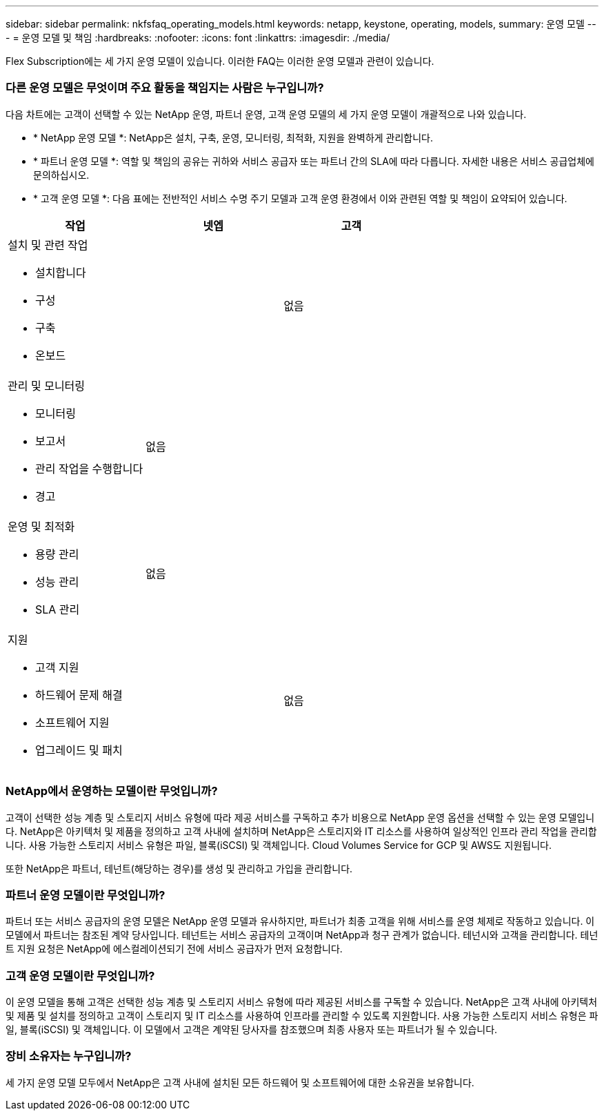 ---
sidebar: sidebar 
permalink: nkfsfaq_operating_models.html 
keywords: netapp, keystone, operating, models, 
summary: 운영 모델 
---
= 운영 모델 및 책임
:hardbreaks:
:nofooter: 
:icons: font
:linkattrs: 
:imagesdir: ./media/


[role="lead"]
Flex Subscription에는 세 가지 운영 모델이 있습니다. 이러한 FAQ는 이러한 운영 모델과 관련이 있습니다.



=== 다른 운영 모델은 무엇이며 주요 활동을 책임지는 사람은 누구입니까?

다음 차트에는 고객이 선택할 수 있는 NetApp 운영, 파트너 운영, 고객 운영 모델의 세 가지 운영 모델이 개괄적으로 나와 있습니다.

* * NetApp 운영 모델 *: NetApp은 설치, 구축, 운영, 모니터링, 최적화, 지원을 완벽하게 관리합니다.
* * 파트너 운영 모델 *: 역할 및 책임의 공유는 귀하와 서비스 공급자 또는 파트너 간의 SLA에 따라 다릅니다. 자세한 내용은 서비스 공급업체에 문의하십시오.
* * 고객 운영 모델 *: 다음 표에는 전반적인 서비스 수명 주기 모델과 고객 운영 환경에서 이와 관련된 역할 및 책임이 요약되어 있습니다.


|===
| 작업 | 넷엡 | 고객 


 a| 
설치 및 관련 작업

* 설치합니다
* 구성
* 구축
* 온보드

| image:check.png[""] | 없음 


 a| 
관리 및 모니터링

* 모니터링
* 보고서
* 관리 작업을 수행합니다
* 경고

| 없음 | image:check.png[""] 


 a| 
운영 및 최적화

* 용량 관리
* 성능 관리
* SLA 관리

| 없음 | image:check.png[""] 


 a| 
지원

* 고객 지원
* 하드웨어 문제 해결
* 소프트웨어 지원
* 업그레이드 및 패치

| image:check.png[""] | 없음 
|===


=== NetApp에서 운영하는 모델이란 무엇입니까?

고객이 선택한 성능 계층 및 스토리지 서비스 유형에 따라 제공 서비스를 구독하고 추가 비용으로 NetApp 운영 옵션을 선택할 수 있는 운영 모델입니다. NetApp은 아키텍처 및 제품을 정의하고 고객 사내에 설치하며 NetApp은 스토리지와 IT 리소스를 사용하여 일상적인 인프라 관리 작업을 관리합니다. 사용 가능한 스토리지 서비스 유형은 파일, 블록(iSCSI) 및 객체입니다. Cloud Volumes Service for GCP 및 AWS도 지원됩니다.

또한 NetApp은 파트너, 테넌트(해당하는 경우)를 생성 및 관리하고 가입을 관리합니다.



=== 파트너 운영 모델이란 무엇입니까?

파트너 또는 서비스 공급자의 운영 모델은 NetApp 운영 모델과 유사하지만, 파트너가 최종 고객을 위해 서비스를 운영 체제로 작동하고 있습니다. 이 모델에서 파트너는 참조된 계약 당사입니다. 테넌트는 서비스 공급자의 고객이며 NetApp과 청구 관계가 없습니다. 테넌시와 고객을 관리합니다. 테넌트 지원 요청은 NetApp에 에스컬레이션되기 전에 서비스 공급자가 먼저 요청합니다.



=== 고객 운영 모델이란 무엇입니까?

이 운영 모델을 통해 고객은 선택한 성능 계층 및 스토리지 서비스 유형에 따라 제공된 서비스를 구독할 수 있습니다. NetApp은 고객 사내에 아키텍처 및 제품 및 설치를 정의하고 고객이 스토리지 및 IT 리소스를 사용하여 인프라를 관리할 수 있도록 지원합니다. 사용 가능한 스토리지 서비스 유형은 파일, 블록(iSCSI) 및 객체입니다. 이 모델에서 고객은 계약된 당사자를 참조했으며 최종 사용자 또는 파트너가 될 수 있습니다.



=== 장비 소유자는 누구입니까?

세 가지 운영 모델 모두에서 NetApp은 고객 사내에 설치된 모든 하드웨어 및 소프트웨어에 대한 소유권을 보유합니다.
